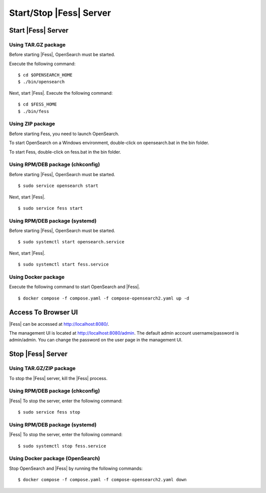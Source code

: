 ========================
Start/Stop |Fess| Server
========================

Start |Fess| Server
===================

Using TAR.GZ package
--------------------

Before starting |Fess|, OpenSearch must be started.

Execute the following command:

::

    $ cd $OPENSEARCH_HOME
    $ ./bin/opensearch

Next, start |Fess|. Execute the following command:

::

    $ cd $FESS_HOME
    $ ./bin/fess


Using ZIP package
-----------------

Before starting Fess, you need to launch OpenSearch.

To start OpenSearch on a Windows environment, double-click on opensearch.bat in the bin folder.

To start Fess, double-click on fess.bat in the bin folder.


Using RPM/DEB package (chkconfig)
---------------------------------

Before starting |Fess|, OpenSearch must be started.

::

    $ sudo service opensearch start

Next, start |Fess|.

::

    $ sudo service fess start

Using RPM/DEB package (systemd)
-------------------------------

Before starting |Fess|, OpenSearch must be started.

::

    $ sudo systemctl start opensearch.service

Next, start |Fess|.

::

    $ sudo systemctl start fess.service

Using Docker package
--------------------

Execute the following command to start OpenSearch and |Fess|.

::

    $ docker compose -f compose.yaml -f compose-opensearch2.yaml up -d

Access To Browser UI 
====================

|Fess| can be accessed at http://localhost:8080/.

The management UI is located at http://localhost:8080/admin.
The default admin account username/password is admin/admin.
You can change the password on the user page in the management UI.

Stop |Fess| Server
==================

Using TAR.GZ/ZIP package
------------------------

To stop the |Fess| server, kill the |Fess| process.

Using RPM/DEB package (chkconfig)
---------------------------------

|Fess| To stop the server, enter the following command: 

::

    $ sudo service fess stop

Using RPM/DEB package (systemd)
-------------------------------

|Fess| To stop the server, enter the following command: 

::

    $ sudo systemctl stop fess.service

Using Docker package (OpenSearch)
---------------------------------

Stop OpenSearch and |Fess| by running the following commands:

::

    $ docker compose -f compose.yaml -f compose-opensearch2.yaml down
